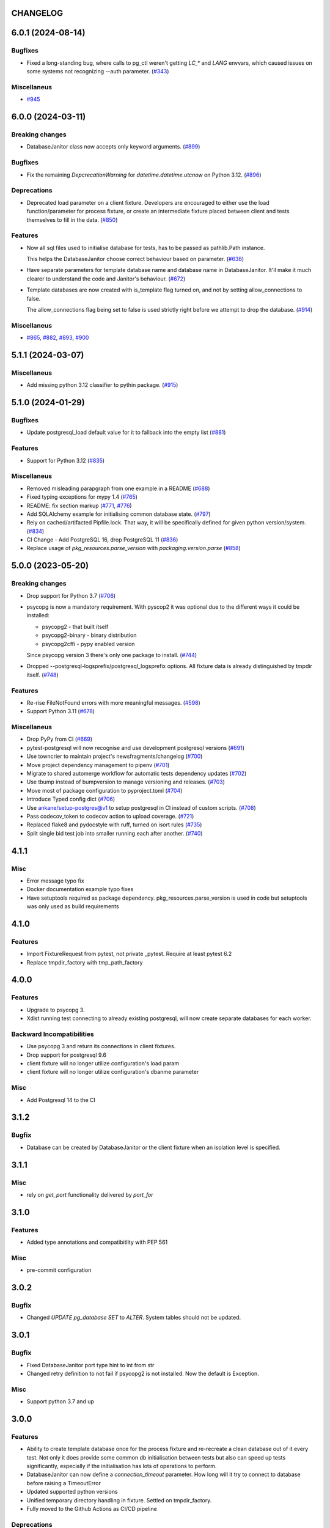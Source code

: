 CHANGELOG
=========

.. towncrier release notes start

6.0.1 (2024-08-14)
==================

Bugfixes
--------

- Fixed a long-standing bug, where calls to pg_ctl weren't getting `LC_*` and `LANG` envvars,
  which caused issues on some systems not recognizing --auth parameter. (`#343 <https://github.com/ClearcodeHQ/pytest-postgresql/issues/343>`__)


Miscellaneus
------------

- `#945 <https://github.com/ClearcodeHQ/pytest-postgresql/issues/945>`__


6.0.0 (2024-03-11)
==================

Breaking changes
----------------

- DatabaseJanitor class now accepts only keyword arguments. (`#899 <https://github.com/ClearcodeHQ/pytest-postgresql/issues/899>`__)


Bugfixes
--------

- Fix the remaining `DepcrecationWarning` for `datetime.datetime.utcnow` on Python 3.12. (`#896 <https://github.com/ClearcodeHQ/pytest-postgresql/issues/896>`__)


Deprecations
------------

- Deprecated load parameter on a client fixture.
  Developers are encouraged to either use the load function/parameter
  for process fixture, or create an intermediate fixture placed between client
  and tests themselves to fill in the data. (`#850 <https://github.com/ClearcodeHQ/pytest-postgresql/issues/850>`__)


Features
--------

- Now all sql files used to initialise database for tests, has to be passed as pathlib.Path instance.

  This helps the DatabaseJanitor choose correct behaviour based on parameter. (`#638 <https://github.com/ClearcodeHQ/pytest-postgresql/issues/638>`__)
- Have separate parameters for template database name and database name in DatabaseJanitor.
  It'll make it much clearer to understand the code and Janitor's behaviour. (`#672 <https://github.com/ClearcodeHQ/pytest-postgresql/issues/672>`__)
- Template databases are now created with is_template flag turned on, and not by setting allow_connections to false.

  The allow_connections flag being set to false is used strictly right before we attempt to drop the database. (`#914 <https://github.com/ClearcodeHQ/pytest-postgresql/issues/914>`__)


Miscellaneus
------------

- `#865 <https://github.com/ClearcodeHQ/pytest-postgresql/issues/865>`__, `#882 <https://github.com/ClearcodeHQ/pytest-postgresql/issues/882>`__, `#893 <https://github.com/ClearcodeHQ/pytest-postgresql/issues/893>`__, `#900 <https://github.com/ClearcodeHQ/pytest-postgresql/issues/900>`__


5.1.1 (2024-03-07)
==================

Miscellaneus
------------

- Add missing python 3.12 classifier to pythin package. (`#915 <https://github.com/ClearcodeHQ/pytest-postgresql/issues/915>`__)


5.1.0 (2024-01-29)
==================

Bugfixes
--------

- Update postgresql_load default value for it to fallback into the empty list (`#881 <https://github.com/ClearcodeHQ/pytest-postgresql/issues/881>`__)


Features
--------

- Support for Python 3.12 (`#835 <https://github.com/ClearcodeHQ/pytest-postgresql/issues/835>`__)


Miscellaneus
------------

- Removed misleading parapgraph from one example in a README (`#688 <https://github.com/ClearcodeHQ/pytest-postgresql/issues/688>`__)
- Fixed typing exceptions for mypy 1.4 (`#765 <https://github.com/ClearcodeHQ/pytest-postgresql/issues/765>`__)
- README: fix section markup (`#771 <https://github.com/ClearcodeHQ/pytest-postgresql/issues/771>`__, `#776 <https://github.com/ClearcodeHQ/pytest-postgresql/issues/776>`__)
- Add SQLAlchemy example for initialising common database state. (`#797 <https://github.com/ClearcodeHQ/pytest-postgresql/issues/797>`__)
- Rely on cached/artifacted Pipfile.lock.
  That way, it will be specifically defined for given python version/system. (`#834 <https://github.com/ClearcodeHQ/pytest-postgresql/issues/834>`__)
- CI Change - Add PostgreSQL 16, drop PostgreSQL 11 (`#836 <https://github.com/ClearcodeHQ/pytest-postgresql/issues/836>`__)
- Replace usage of `pkg_resources.parse_version` with `packaging.version.parse` (`#858 <https://github.com/ClearcodeHQ/pytest-postgresql/issues/858>`__)


5.0.0 (2023-05-20)
==================

Breaking changes
----------------

- Drop support for Python 3.7 (`#706 <https://github.com/ClearcodeHQ/pytest-postgresql/issues/706>`__)
- psycopg is now a mandatory requirement.
  With pyscop2 it was optional due to the different ways it could be installed:

  * psycopg2 - that built itself
  * psycopg2-binary - binary distribution
  * psycopg2cffi - pypy enabled version

  Since psycopg version 3 there's only one package to install. (`#744 <https://github.com/ClearcodeHQ/pytest-postgresql/issues/744>`__)
- Dropped --postgresql-logsprefix/postgresql_logsprefix options. All fixture data is already distinguished by tmpdir itself. (`#748 <https://github.com/ClearcodeHQ/pytest-postgresql/issues/748>`__)


Features
--------

- Re-rise FileNotFound errors with more meaningful messages. (`#598 <https://github.com/ClearcodeHQ/pytest-postgresql/issues/598>`__)
- Support Python 3.11 (`#678 <https://github.com/ClearcodeHQ/pytest-postgresql/issues/678>`__)


Miscellaneus
------------

- Drop PyPy from CI (`#669 <https://github.com/ClearcodeHQ/pytest-postgresql/issues/669>`__)
- pytest-postgresql will now recognise and use development postgresql versions (`#691 <https://github.com/ClearcodeHQ/pytest-postgresql/issues/691>`__)
- Use towncrier to maintain project's newsfragments/changelog (`#700 <https://github.com/ClearcodeHQ/pytest-postgresql/issues/700>`__)
- Move project dependency management to pipenv (`#701 <https://github.com/ClearcodeHQ/pytest-postgresql/issues/701>`__)
- Migrate to shared automerge workflow for automatic tests dependency updates (`#702 <https://github.com/ClearcodeHQ/pytest-postgresql/issues/702>`__)
- Use tbump instead of bumpversion to manage versioning and releases. (`#703 <https://github.com/ClearcodeHQ/pytest-postgresql/issues/703>`__)
- Move most of package configuration to pyproject.toml (`#704 <https://github.com/ClearcodeHQ/pytest-postgresql/issues/704>`__)
- Introduce Typed config dict (`#706 <https://github.com/ClearcodeHQ/pytest-postgresql/issues/706>`__)
- Use ankane/setup-postgres@v1 to setup postgresql in CI instead of custom scripts. (`#708 <https://github.com/ClearcodeHQ/pytest-postgresql/issues/708>`__)
- Pass codecov_token to codecov action to upload coverage. (`#721 <https://github.com/ClearcodeHQ/pytest-postgresql/issues/721>`__)
- Replaced flake8 and pydocstyle with ruff, turned on isort rules (`#735 <https://github.com/ClearcodeHQ/pytest-postgresql/issues/735>`__)
- Split single bid test job into smaller running each after another. (`#740 <https://github.com/ClearcodeHQ/pytest-postgresql/issues/740>`__)


4.1.1
=====

Misc
----

- Error message typo fix
- Docker documentation example typo fixes
- Have setuptools required as package dependency. pkg_resources.parse_version is used in code 
  but setuptools was only used as build requirements

4.1.0
=====

Features
--------

- Import FixtureRequest from pytest, not private _pytest.
  Require at least pytest 6.2
- Replace tmpdir_factory with tmp_path_factory

4.0.0
=====

Features
--------

- Upgrade to psycopg 3.
- Xdist running test connecting to already existing postgresql,
  will now create separate databases for each worker.

Backward Incompatibilities
--------------------------

- Use psycopg 3 and return its connections in client fixtures.
- Drop support for postgresql 9.6
- client fixture will no longer utilize configuration's load param
- client fixture will no longer utilize configuration's dbanme parameter

Misc
----

- Add Postgresql 14 to the CI

3.1.2
=====

Bugfix
------

- Database can be created by DatabaseJanitor or the client fixture when an isolation
  level is specified.

3.1.1
=====

Misc
----

- rely on `get_port` functionality delivered by `port_for`

3.1.0
=====

Features
--------

- Added type annotations and compatibitlity with PEP 561

Misc
----

- pre-commit configuration

3.0.2
=====

Bugfix
------

- Changed `UPDATE pg_database SET` to `ALTER`. System tables should not be updated.

3.0.1
=====

Bugfix
------

- Fixed DatabaseJanitor port type hint to int from str
- Changed retry definition to not fail if psycopg2 is not installed.
  Now the default is Exception.

Misc
----

- Support python 3.7 and up

3.0.0
=====

Features
--------

- Ability to create template database once for the process fixture and
  re-recreate a clean database out of it every test. Not only it does provide some
  common db initialisation between tests but also can speed up tests significantly,
  especially if the initialisation has lots of operations to perform.
- DatabaseJanitor can now define a `connection_timeout` parameter.
  How long will it try to connect to database before raising a TimeoutError
- Updated supported python versions
- Unified temporary directory handling in fixture. Settled on tmpdir_factory.
- Fully moved to the Github Actions as CI/CD pipeline

Deprecations
------------

- Deprecated support for `logs_prefix` process fixture factory argument,
  `--postgresql-logsprefix` pytest command line option and `postgresql_logsprefix`
  ini configuration option. tmpdir_factory now builds pretty unique temporary directory structure.

Backward Incompatibilities
--------------------------

- Dropped support for postgresql 9.5 and down
- Removed init_postgresql_database and drop_postgresql_database functions.
  They were long deprecated and their role perfectly covered by DatabaseJanitor class.
- `pytest_postgresql.factories.get_config` was moved to `pytest_postgresql.config.get_config`
- all `db_name` keywords and attributes were renamed to `dbname`
- postgresql_nooproc fixture was renamed to postgresql_noproc

Bugfix
------

- Use `postgresql_logsprefix` and `--postgresql-logsprefix` again.
  They were stopped being used somewhere along the way.
- Sometimes pytest-postrgesql would fail to start postgresql with
  "FATAL:  the database system is starting up" message. It's not really a fatal error,
  but a message indicating that the process still starts. Now pytest-postgresql will wait properly in this cases.

2.6.1
=====

- [bugfix] To not fail loading code if no postgresql version is installed.
  Fallback for janitor and process fixture only, if called upon.

2.6.0
=====

- [enhancement] add ability to pass options to pg_ctl's -o flag to send arguments to the underlying postgres executable 
  Use `postgres_options` as fixture argument, `--postgresql-postgres-options` as pytest starting option or
  `postgresql_postgres_options` as pytest.ini configuration option

2.5.3
=====

- [enhancement] Add ability to set up isolation level for fixture and janitor

2.5.2
=====

- [fix] Status checks for running postgres depend on pg_ctl status code,
  not on pg_ctl log language. Fixes starting on systems without C locale.
  Thanks @Martin Meyries.


2.5.1
=====

- [fix] Added LC_* env vars to running initdb and other utilities.
  Now all tools and server are using same, C locale


2.5.0
=====

- [feature] Ability to define default schema to initialize database with
- [docs] Added more examples to readme on how to use the plugin


2.4.1
=====

- [enhancement] extract NoopExecutor into it's own submodule
- [bugfix] Ignore occasional `ProcessFinishedWithError` error on executor exit.
- [bugfix] Fixed setting custom password for process fixture
- [bugfix] Fix version detection, to allow for two-digit minor version part

2.4.0
=====

- [feature] Drop support for python 3.5
- [enhancement] require at least mirakuru 2.3.0 (executor's stop method parameter's change)
- [bug] pass password to DatabaseJanitor in client's factory

2.3.0
=====

- [feature] Allow to set password for postgresql. Use it throughout the flow.
- [bugfix] Default Janitor's connections to postgres database. When using custom users, 
  postgres attempts to use user's database and it might not exist.
- [bugfix] NoopExecutor connects to read version by context manager to properly handle cases
  where it can't connect to the server.

2.2.1
=====

- [bugfix] Fix drop_postgresql_database to actually use DatabaseJanitor.drop instead of an init

2.2.0
=====

- [feature] ability to properly connect to already existing postgresql server using ``postgresql_nooproc`` fixture.

2.1.0
=====

- [enhancement] Gather helper functions maintaining postgresql database in DatabaseJanitor class.
- [deprecate] Deprecate ``init_postgresql_database`` in favour of ``DatabaseJanitor.init``
- [deprecate] Deprecate ``drop_postgresql_database`` in favour of ``DatabaseJanitor.drop``

2.0.0
=====

- [feature] Drop support for python 2.7. From now on, only support python 3.5 and up
- [feature] Ability to configure database name through plugin options
- [enhancement] Use tmpdir_factory. Drop ``logsdir`` parameter
- [ehnancement] Support only Postgresql 9.0 and up
- [bugfix] Always start postgresql with LC_ALL, LC_TYPE and LANG set to C.UTF-8.
  It makes postgresql start in english.

1.4.1
=====

- [bugfix] Allow creating test database with hyphens 

1.4.0
=====

- [enhancements] Ability to configure additional options for postgresql process and connection
- [bugfix] - removed hard dependency on ``psycopg2``, allowing any of its alternative packages, like
  ``psycopg2-binary``, to be used.
- [maintenance] Drop support for python 3.4 and use 3.7 instead

1.3.4
=====

- [bugfix] properly detect if executor running and clean after executor is being stopped

    .. note::

        Previously if a test failed, there was a possibility of the executor being removed when python was closing,
        causing it to print ignored errors on already unloaded modules.

1.3.3
=====

- [enhancement] use executor's context manager to start/stop postrgesql server in a fixture

1.3.2
=====

- [bugfix] version regexp to correctly catch postgresql 10

1.3.1
=====

- [enhancement] explicitly turn off logging_collector

1.3.0
=====

- [feature] pypy compatibility

1.2.0
=====

- [bugfix] - disallow connection to database before it gets dropped.

    .. note::

        Otherwise it caused random test subprocess to connect again and this the drop was unsuccessful which resulted in many more test fails on setup.

- [cleanup] - removed path.py dependency

1.1.1
=====

- [bugfix] - Fixing the default pg_ctl path creation

1.1.0
=====

- [feature] - migrate usage of getfuncargvalue to getfixturevalue. require at least pytest 3.0.0

1.0.0
=====

- create command line and pytest.ini configuration options for postgresql starting parameters
- create command line and pytest.ini configuration options for postgresql username
- make the port random by default
- create command line and pytest.ini configuration options for executable
- create command line and pytest.ini configuration options for host
- create command line and pytest.ini configuration options for port
- Extracted code from pytest-postgresql
